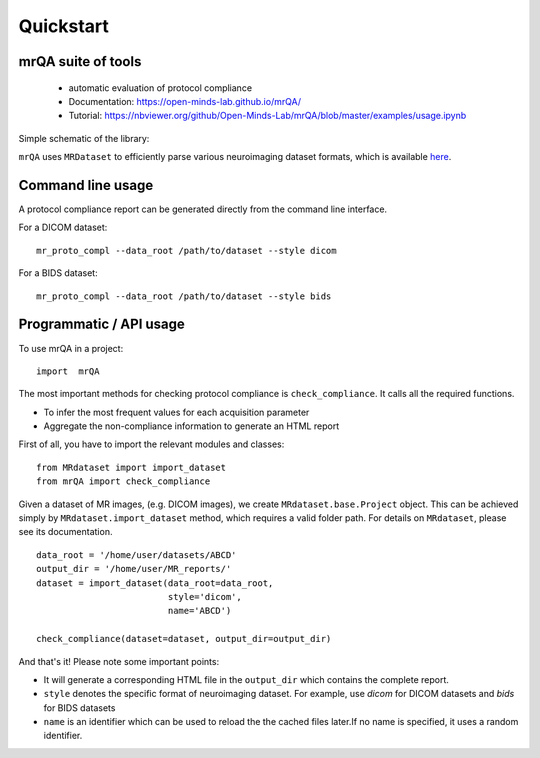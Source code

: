 ==============================
Quickstart
==============================

.. image:: https://img.shields.io/pypi/v/mrQA.svg
        :target: https://pypi.python.org/pypi/mrQA

.. image:: https://img.shields.io/travis/Open-Minds-Lab/mrQA.svg
        :target: https://travis-ci.com/Open-Minds-Lab/mrQA

.. image:: https://raw.githubusercontent.com/jupyter/design/master/logos/Badges/nbviewer_badge.svg
        :target: https://nbviewer.org/github/Open-Minds-Lab/mrQA/blob/master/examples/usage.ipynb

mrQA suite of tools
-------------------
 - automatic evaluation of protocol compliance
 - Documentation: https://open-minds-lab.github.io/mrQA/
 - Tutorial: https://nbviewer.org/github/Open-Minds-Lab/mrQA/blob/master/examples/usage.ipynb


Simple schematic of the library:

.. image:: docs/schematic_mrQA.png


``mrQA`` uses ``MRDataset`` to efficiently parse various neuroimaging dataset formats, which is available `here <github.com/Open-Minds-Lab/MRdataset>`_.

Command line usage
------------------
A protocol compliance report can be generated directly from the command line
interface.

For a DICOM dataset::

    mr_proto_compl --data_root /path/to/dataset --style dicom

For a BIDS dataset::

    mr_proto_compl --data_root /path/to/dataset --style bids


Programmatic / API usage
------------------------
To use  mrQA in a project::

    import  mrQA

The most important methods for checking protocol compliance is
``check_compliance``. It calls all the required functions.

* To infer the most frequent values for each acquisition parameter
* Aggregate the non-compliance information to generate an HTML report


First of all, you have to import the relevant modules and classes::

    from MRdataset import import_dataset
    from mrQA import check_compliance

Given a dataset of MR images, (e.g. DICOM images), we create
``MRdataset.base.Project`` object. This can be achieved simply by
``MRdataset.import_dataset`` method, which requires a valid folder path.
For details on ``MRdataset``, please see its documentation. ::

    data_root = '/home/user/datasets/ABCD'
    output_dir = '/home/user/MR_reports/'
    dataset = import_dataset(data_root=data_root,
                             style='dicom',
                             name='ABCD')

    check_compliance(dataset=dataset, output_dir=output_dir)

And that's it! Please note some important points:

* It will generate a corresponding HTML file in the ``output_dir`` which contains the complete report.
* ``style`` denotes the specific format of neuroimaging dataset. For example, use *dicom* for DICOM datasets and *bids* for BIDS datasets
* ``name`` is an identifier which can be used to reload the the cached files later.If no name is specified, it uses a random identifier.

